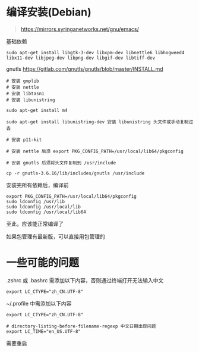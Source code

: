 #+OPTIONS: ^:{}
#+OPTIONS: -:nil

* 编译安装(Debian)

#+begin_quote
https://mirrors.syringanetworks.net/gnu/emacs/
#+end_quote

基础依赖
#+begin_src
sudo apt-get install libgtk-3-dev libxpm-dev libnettle6 libhogweed4 libx11-dev libjpeg-dev libpng-dev libgif-dev libtiff-dev
#+end_src

gnutls
https://gitlab.com/gnutls/gnutls/blob/master/INSTALL.md
#+begin_src shell
# 安装 gmplib
# 安装 nettle
# 安装 libtasn1
# 安装 libunistring

sudo apt-get install m4

sudo apt-get install libunistring-dev 安装 libunistring 头文件或手动复制过去

# 安装 p11-kit

# 安装 nettle 后须 export PKG_CONFIG_PATH=/usr/local/lib64/pkgconfig

# 安装 gnutls 后须将头文件复制到 /usr/include

cp -r gnutls-3.6.16/lib/includes/gnutls /usr/include
#+end_src

安装完所有依赖后，编译前
#+begin_src
export PKG_CONFIG_PATH=/usr/local/lib64/pkgconfig
sudo ldconfig /usr/lib
sudo ldconfig /usr/local/lib
sudo ldconfig /usr/local/lib64
#+end_src

至此，应该能正常编译了

如果包管理有最新版，可以直接用包管理的

* 一些可能的问题

.zshrc 或 .bashrc 需添加以下内容，否则通过终端打开无法输入中文
#+begin_src shell
export LC_CTYPE="zh_CN.UTF-8"
#+end_src

~/.profile 中需添加以下内容
#+begin_src shell
export LC_CTYPE="zh_CN.UTF-8"

# directory-listing-before-filename-regexp 中文日期出现问题
export LC_TIME="en_US.UTF-8"
#+end_src

需要重启

